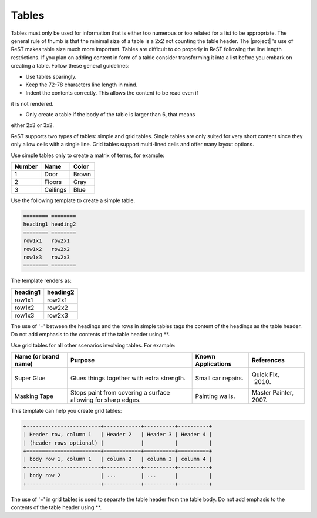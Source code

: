 .. _rest_tables:

Tables
******

Tables must only be used for information that is either too numerous or too
related for a list to be appropriate. The general rule of thumb is that the
minimal size of a table is a 2x2 not counting the table header. The |project|
's use of ReST makes table size much more important. Tables are difficult to
do properly in ReST following the line length restrictions. If you plan on
adding content in form of a table consider transforming it into a list
before you embark on creating a table. Follow these general guidelines:

* Use tables sparingly.

* Keep the 72-78 characters line length in mind.

* Indent the contents correctly. This allows the content to be read even if
it is not rendered.

* Only create a table if the body of the table is larger than 6, that means
either 2x3 or 3x2.



ReST supports two types of tables: simple and grid tables. Single tables are
only suited for very short content since they only allow cells with a single
line. Grid tables support multi-lined cells and offer many layout options.

Use simple tables only to create a matrix of terms, for example:

============ =========== ===========
Number       Name        Color
============ =========== ===========
1            Door        Brown
2            Floors      Gray
3            Ceilings    Blue
============ =========== ===========

Use the following template to create a simple table.

.. code-block:: rst

   ======== ========
   heading1 heading2
   ======== ========
   row1x1   row2x1
   row1x2   row2x2
   row1x3   row2x3
   ======== ========

The template renders as:

======== ========
heading1 heading2
======== ========
row1x1   row2x1
row1x2   row2x2
row1x3   row2x3
======== ========

The use of '=' between the headings and the rows in simple tables tags the
content of the headings as the table header. Do not add emphasis to the
contents of the table header using \*\*.

Use grid tables for all other scenarios involving tables. For example:

+-----------------+------------------------+--------------+------------+
| Name            | Purpose                | Known        | References |
| (or brand name) |                        | Applications |            |
+=================+========================+==============+============+
| Super Glue      | Glues things together  | Small car    | Quick Fix, |
|                 | with extra strength.   | repairs.     |  2010.     |
+-----------------+------------------------+--------------+------------+
| Masking Tape    | Stops paint from       | Painting     | Master     |
|                 | covering a surface     | walls.       | Painter,   |
|                 | allowing for sharp     |              | 2007.      |
|                 | edges.                 |              |            |
+-----------------+------------------------+--------------+------------+

This template can help you create grid tables:

.. code-block:: rst

   +------------------------+------------+----------+----------+
   | Header row, column 1   | Header 2   | Header 3 | Header 4 |
   | (header rows optional) |            |          |          |
   +========================+============+==========+==========+
   | body row 1, column 1   | column 2   | column 3 | column 4 |
   +------------------------+------------+----------+----------+
   | body row 2             | ...        | ...      |          |
   +------------------------+------------+----------+----------+

The use of '=' in grid tables is used to separate the table header from the
table body. Do not add emphasis to the contents of the table header using
\*\*.